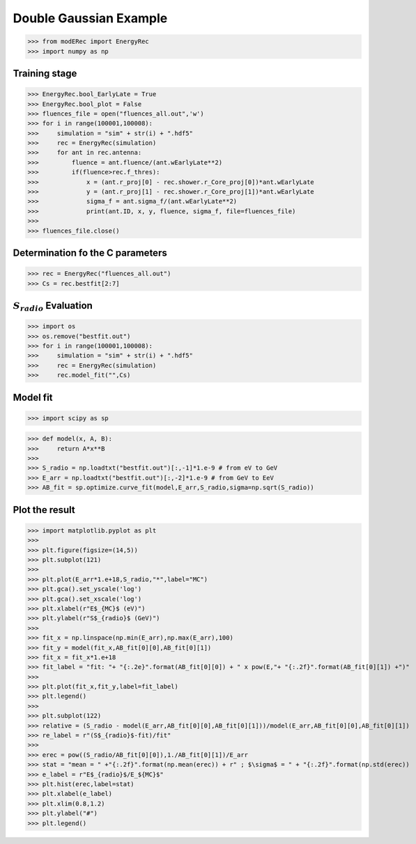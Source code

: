 Double Gaussian Example
***********************

>>> from modERec import EnergyRec
>>> import numpy as np

Training stage
--------------

>>> EnergyRec.bool_EarlyLate = True
>>> EnergyRec.bool_plot = False
>>> fluences_file = open("fluences_all.out",'w')
>>> for i in range(100001,100008):
>>>     simulation = "sim" + str(i) + ".hdf5"
>>>     rec = EnergyRec(simulation)
>>>     for ant in rec.antenna:
>>>         fluence = ant.fluence/(ant.wEarlyLate**2)
>>>         if(fluence>rec.f_thres):
>>>             x = (ant.r_proj[0] - rec.shower.r_Core_proj[0])*ant.wEarlyLate
>>>             y = (ant.r_proj[1] - rec.shower.r_Core_proj[1])*ant.wEarlyLate
>>>             sigma_f = ant.sigma_f/(ant.wEarlyLate**2)
>>>             print(ant.ID, x, y, fluence, sigma_f, file=fluences_file)
>>>
>>> fluences_file.close()

Determination fo the C parameters
---------------------------------

>>> rec = EnergyRec("fluences_all.out")
>>> Cs = rec.bestfit[2:7]

:math:`S_{radio}` Evaluation
----------------------------

>>> import os
>>> os.remove("bestfit.out")
>>> for i in range(100001,100008):
>>>     simulation = "sim" + str(i) + ".hdf5"
>>>     rec = EnergyRec(simulation)
>>>     rec.model_fit("",Cs)

Model fit
---------------

>>> import scipy as sp

>>> def model(x, A, B):
>>>     return A*x**B
>>>
>>> S_radio = np.loadtxt("bestfit.out")[:,-1]*1.e-9 # from eV to GeV
>>> E_arr = np.loadtxt("bestfit.out")[:,-2]*1.e-9 # from GeV to EeV
>>> AB_fit = sp.optimize.curve_fit(model,E_arr,S_radio,sigma=np.sqrt(S_radio))

Plot the result
---------------

>>> import matplotlib.pyplot as plt
>>> 
>>> plt.figure(figsize=(14,5))
>>> plt.subplot(121)
>>> 
>>> plt.plot(E_arr*1.e+18,S_radio,"*",label="MC")
>>> plt.gca().set_yscale('log')
>>> plt.gca().set_xscale('log')
>>> plt.xlabel(r"E$_{MC}$ (eV)")
>>> plt.ylabel(r"S$_{radio}$ (GeV)")
>>> 
>>> fit_x = np.linspace(np.min(E_arr),np.max(E_arr),100)
>>> fit_y = model(fit_x,AB_fit[0][0],AB_fit[0][1])
>>> fit_x = fit_x*1.e+18
>>> fit_label = "fit: "+ "{:.2e}".format(AB_fit[0][0]) + " x pow(E,"+ "{:.2f}".format(AB_fit[0][1]) +")"
>>> 
>>> plt.plot(fit_x,fit_y,label=fit_label)
>>> plt.legend()
>>> 
>>> plt.subplot(122)
>>> relative = (S_radio - model(E_arr,AB_fit[0][0],AB_fit[0][1]))/model(E_arr,AB_fit[0][0],AB_fit[0][1])
>>> re_label = r"(S$_{radio}$-fit)/fit"
>>> 
>>> erec = pow((S_radio/AB_fit[0][0]),1./AB_fit[0][1])/E_arr
>>> stat = "mean = " +"{:.2f}".format(np.mean(erec)) + r" ; $\sigma$ = " + "{:.2f}".format(np.std(erec))
>>> e_label = r"E$_{radio}$/E_${MC}$"
>>> plt.hist(erec,label=stat)
>>> plt.xlabel(e_label)
>>> plt.xlim(0.8,1.2)
>>> plt.ylabel("#")
>>> plt.legend()